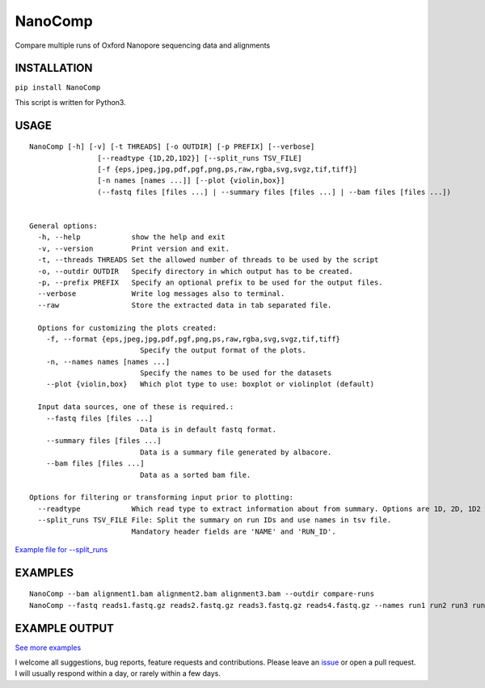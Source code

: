 NanoComp
========

Compare multiple runs of Oxford Nanopore sequencing data and alignments

|Twitter URL| |Build Status|

INSTALLATION
~~~~~~~~~~~~

``pip install NanoComp``

This script is written for Python3.

USAGE
~~~~~

::

    NanoComp [-h] [-v] [-t THREADS] [-o OUTDIR] [-p PREFIX] [--verbose]
                    [--readtype {1D,2D,1D2}] [--split_runs TSV_FILE]
                    [-f {eps,jpeg,jpg,pdf,pgf,png,ps,raw,rgba,svg,svgz,tif,tiff}]
                    [-n names [names ...]] [--plot {violin,box}]
                    (--fastq files [files ...] | --summary files [files ...] | --bam files [files ...])


    General options:
      -h, --help            show the help and exit
      -v, --version         Print version and exit.
      -t, --threads THREADS Set the allowed number of threads to be used by the script
      -o, --outdir OUTDIR   Specify directory in which output has to be created.
      -p, --prefix PREFIX   Specify an optional prefix to be used for the output files.
      --verbose             Write log messages also to terminal.
      --raw                 Store the extracted data in tab separated file.
      
      Options for customizing the plots created:
        -f, --format {eps,jpeg,jpg,pdf,pgf,png,ps,raw,rgba,svg,svgz,tif,tiff}
                              Specify the output format of the plots.
        -n, --names names [names ...]
                              Specify the names to be used for the datasets
        --plot {violin,box}   Which plot type to use: boxplot or violinplot (default)

      Input data sources, one of these is required.:
        --fastq files [files ...]
                              Data is in default fastq format.
        --summary files [files ...]
                              Data is a summary file generated by albacore.
        --bam files [files ...]
                              Data as a sorted bam file.

    Options for filtering or transforming input prior to plotting:
      --readtype            Which read type to extract information about from summary. Options are 1D, 2D, 1D2
      --split_runs TSV_FILE File: Split the summary on run IDs and use names in tsv file.
                            Mandatory header fields are 'NAME' and 'RUN_ID'.

`Example file for
--split\_runs <https://github.com/wdecoster/nanocomp/blob/master/extra/split_file.tsv>`__

EXAMPLES
~~~~~~~~

::

    NanoComp --bam alignment1.bam alignment2.bam alignment3.bam --outdir compare-runs
    NanoComp --fastq reads1.fastq.gz reads2.fastq.gz reads3.fastq.gz reads4.fastq.gz --names run1 run2 run3 run4

EXAMPLE OUTPUT
~~~~~~~~~~~~~~

|loglength example| |box percentIdentity example|

`See more
examples <https://github.com/wdecoster/nanocomp/tree/master/examples>`__

I welcome all suggestions, bug reports, feature requests and
contributions. Please leave an
`issue <https://github.com/wdecoster/nanocomp/issues>`__ or open a pull
request. I will usually respond within a day, or rarely within a few
days.

.. |Twitter URL| image:: https://img.shields.io/twitter/url/https/twitter.com/wouter_decoster.svg?style=social&label=Follow%20%40wouter_decoster
   :target: https://twitter.com/wouter_decoster
.. |Build Status| image:: https://travis-ci.org/wdecoster/nanocomp.svg?branch=master
   :target: https://travis-ci.org/wdecoster/nanocomp
.. |loglength example| image:: https://github.com/wdecoster/nanocomp/blob/master/examples/NanoComp_log_length.png
.. |box percentIdentity example| image:: https://github.com/wdecoster/nanocomp/blob/master/examples/box_NanoComp_percentIdentity.png

